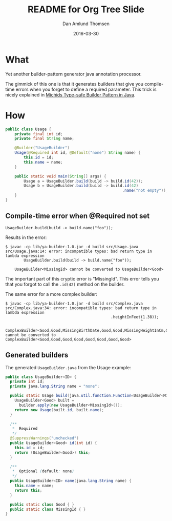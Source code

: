 #+TITLE:	README for Org Tree Slide
#+AUTHOR:	Dan Amlund Thomsen
#+EMAIL:	dan@danamlund.dk
#+DATE:		2016-03-30

* What
Yet another builder-pattern generator java annotation processor.

The gimmick of this one is that it generates builders that give you
compile-time errors when you forget to define a required
parameter. This trick is nicely explained in [[https://michid.wordpress.com/2008/08/13/type-safe-builder-pattern-in-java/][Michids Type-safe Builder
Pattern in Java]].

* How
#+BEGIN_SRC java
public class Usage {
    private final int id;
    private final String name;

    @Builder("UsageBuilder")
    Usage(@Required int id, @Default("none") String name) {
        this.id = id;
        this.name = name;
    }
    
    public static void main(String[] args) {
        Usage a = UsageBuilder.build(build -> build.id(42));
        Usage b = UsageBuilder.build(build -> build.id(42)
                                                   .name("not empty"));
    }
}
#+END_SRC

** Compile-time error when @Required not set
#+BEGIN_EXAMPLE
  UsageBuilder.build(build -> build.name("foo"));
#+END_EXAMPLE

Results in the error:
#+BEGIN_EXAMPLE
$ javac -cp lib/ya-builder-1.0.jar -d build src/Usage.java
src/Usage.java:14: error: incompatible types: bad return type in lambda expression
        UsageBuilder.build(build -> build.name("foo"));
                                              ^
    UsageBuilder<MissingId> cannot be converted to UsageBuilder<Good>
#+END_EXAMPLE

The important part of this cryptic error is "MissingId". This error
tells you that you forgot to call the =.id(42)= method on the builder.

The same error for a more complex builder:
#+BEGIN_EXAMPLE
$ javac -cp lib/ya-builder-1.0.jar -d build src/Complex.java
src/Complex.java:34: error: incompatible types: bad return type in lambda expression
                                              .heightInFeet(1.38));
                                                           ^
    ComplexBuilder<Good,Good,MissingBirthDate,Good,Good,MissingHeightInCm,Good,Good> cannot be converted to ComplexBuilder<Good,Good,Good,Good,Good,Good,Good,Good>
#+END_EXAMPLE

** Generated builders
The generated =UsageBuilder.java= from the Usage example:
#+BEGIN_SRC java
public class UsageBuilder<ID> {
  private int id;
  private java.lang.String name = "none";

  public static Usage build(java.util.function.Function<UsageBuilder<MissingId>, UsageBuilder<Good>> builder) {
    UsageBuilder<Good> built = 
      builder.apply(new UsageBuilder<MissingId>());
    return new Usage(built.id, built.name);
  }

  /**
   *  Required
   */
  @SuppressWarnings("unchecked")
  public UsageBuilder<Good> id(int id) {
    this.id = id;
    return (UsageBuilder<Good>) this;
  }

  /**
   *  Optional (default: none)
   */
  public UsageBuilder<ID> name(java.lang.String name) {
    this.name = name;
    return this;
  }

  public static class Good { }
  public static class MissingId { }
}
#+END_SRC
